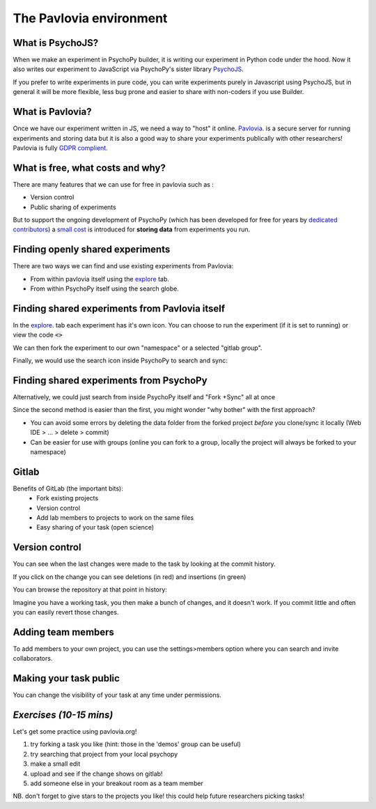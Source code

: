 
.. ifslides::

    .. image:: /_static/OST600.png
        :align: left
        :scale: 25 %
        
        
.. _pavloviaEnv:

The Pavlovia environment
=================================

What is PsychoJS?
----------------------------

When we make an experiment in PsychoPy builder, it is writing our experiment in Python code under the hood. Now it also writes our experiment to JavaScript via PsychoPy's sister library `PsychoJS <https://psychopy.github.io/psychojs/>`_.

.. image:: /_images/psychopy_pav_psychojs.png
    :align: center
    :scale: 25 %

.. nextSlide::

If you prefer to write experiments in pure code, you can write experiments purely in Javascript using PsychoJS, but in general it will be more flexible, less bug prone and easier to share with non-coders if you use Builder. 

What is Pavlovia?
----------------------------

Once we have our experiment written in JS, we need a way to "host" it online.  `Pavlovia <https://pavlovia.org/>`_. is a secure server for running experiments and storing data but it is also a good way to share your experiments publically with other researchers! Pavlovia is fully `GDPR complient <https://pavlovia.org/docs/home/ethics>`_.

.. ifslides::

    .. image:: /_images/psychopy_pav_psychojs.png
    :align: center
    :scale:50%

What is free, what costs and why? 
---------------------------------

There are many features that we can use for free in pavlovia such as :

*   Version control
*   Public sharing of experiments

But to support the ongoing development of PsychoPy (which has been developed for free for years by `dedicated contributors <https://github.com/psychopy/psychopy/graphs/contributors>`_) a `small cost <https://pavlovia.org/store>`_ is introduced for **storing data** from experiments you run.

Finding openly shared experiments
----------------------------------

There are two ways we can find and use existing experiments from Pavlovia:

*   From within pavlovia itself using the `explore <https://pavlovia.org/explore>`_ tab. 
*   From within PsychoPy itself using the search globe. 

Finding shared experiments from Pavlovia itself
-------------------------------------------------

In the  `explore <https://pavlovia.org/explore>`_. tab each experiment has it's own icon. You can choose to run the experiment (if it is set to running) or view the code :code:`<>`

.. image:: /_images/stroop_pavlovia.png
    :align: left
    :scale: 25 %

.. nextSlide::

We can then fork the experiment to our own "namespace" or a selected "gitlab group".

.. image:: /_images/fork_online.png
    :align: left

.. nextSlide::

Finally, we would use the search icon inside PsychoPy to search and sync:

.. image:: /_images/sync_local.png
    :align: left

Finding shared experiments from PsychoPy
-------------------------------------------------
Alternatively, we could just search from inside PsychoPy itself and "Fork +Sync" all at once

.. image:: /_images/fork_local.png
    :align: left

.. nextSlide::

Since the second method is easier than the first, you might wonder "why bother" with the first approach? 

*   You can avoid some errors by deleting the data folder from the forked project *before* you clone/sync it locally (Web IDE > ... > delete > commit)
*   Can be easier for use with groups (online you can fork to a group, locally the project will always be forked to your namespace)

.. _gitlabBrief:

Gitlab
--------------------------

Benefits of GitLab (the important bits):
 - Fork existing projects
 - Version control
 - Add lab members to projects to work on the same files
 - Easy sharing of your task (open science) 

Version control
--------------------------

.. image:: /_images/gitlabComHistory.png
    :align: center
    :scale: 70%

You can see when the last changes were made to the task by looking at the commit history.

.. nextSlide::


If you click on the change you can see deletions (in red) and insertions (in green)

.. image:: /_images/gitlabComChange.png
    :align: center

.. nextSlide::

You can browse the repository at that point in history:

.. image:: /_images/gitlabBrowse.png
    :align: center

Imagine you have a working task, you then make a bunch of changes, and it doesn't work. If you commit little and often you can easily revert those changes. 

Adding team members
--------------------------

To add members to your own project, you can use the settings>members option where you can search and invite collaborators.

.. image:: /_images/gitlabSettings.png
    :align: center

Making your task public
--------------------------

You can change the visibility of your task at any time under permissions. 

.. image:: /_images/gitlabPermissions.png
    :align: right

.. ifslides::
    .. nextSlide::

    One thing to note is that once you make your project "public" the data file stored there will also be public. 
        - good as allows easy data sharing
        - Something to bare in mind if you are collecting protected data

.. ifnotslides::
    .. note::
        Once you make your project "public" the data file stored there will also be public. 
            - good as allows easy data sharing
            - Something to bare in mind if you are collecting protected data


*Exercises (10-15 mins)*
--------------------------

Let's get some practice using pavlovia.org!

1. try forking a task you like (hint: those in the 'demos' group can be useful)
2. try searching that project from your local psychopy 
3. make a small edit 
4. upload and see if the change shows on gitlab!
5. add someone else in your breakout room as a team member

NB. don't forget to give stars to the projects you like! this could help future researchers picking tasks!


